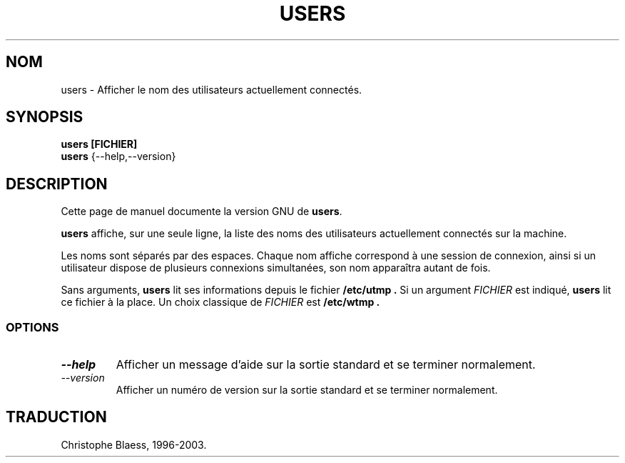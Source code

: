 .\" Traduction 09/01/1997 par Christophe Blaess (ccb@club-internet.fr)
.\"
.\" MàJ 30/07/2003 coreutils-4.5.3
.TH USERS 1 "30 juillet 2003" coreutils "Manuel de l utilisateur Linux"
.SH NOM
users \- Afficher le nom des utilisateurs actuellement connectés.
.SH SYNOPSIS
.B users [FICHIER]
.br
.B users
{\-\-help,\-\-version}
.SH DESCRIPTION
Cette page de manuel documente la version GNU de
.BR users .

.B users
affiche, sur une seule ligne, la liste des noms des utilisateurs actuellement
connectés sur la machine.

Les noms sont séparés par des espaces.
Chaque nom affiche correspond à une session de connexion, ainsi si un
utilisateur dispose de plusieurs connexions simultanées, son nom apparaîtra
autant de fois.

Sans arguments,
.B users
lit ses informations depuis le fichier
.B /etc/utmp .
Si un argument \fIFICHIER\fP est indiqué,
.B users
lit ce fichier à la place.
Un choix classique de \fIFICHIER\fP est
.B /etc/wtmp .
.SS OPTIONS
.TP
.I "\-\-help"
Afficher un message d'aide sur la sortie standard et se terminer normalement.
.TP
.I "\-\-version"
Afficher un numéro de version sur la sortie standard et se terminer normalement.

.SH TRADUCTION
Christophe Blaess, 1996-2003.
